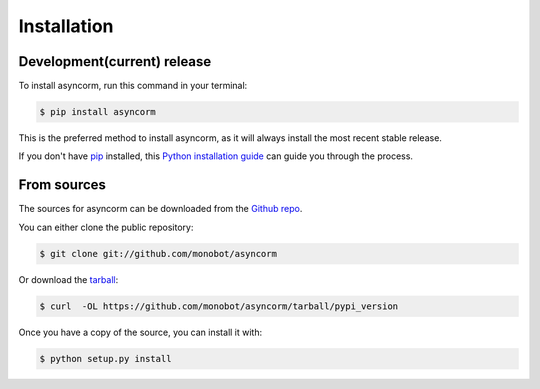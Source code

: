 .. highlight:: shell

============
Installation
============


Development(current) release
----------------------------

To install asyncorm, run this command in your terminal:

.. code-block:: console

    $ pip install asyncorm

This is the preferred method to install asyncorm, as it will always install the
most recent stable release.

If you don't have `pip`_ installed, this `Python installation guide`_ can guide
you through the process.

.. _pip: https://pip.pypa.io
.. _Python installation guide: http://docs.python-guide.org/en/latest/starting/installation/


From sources
------------

The sources for asyncorm can be downloaded from the `Github repo`_.

You can either clone the public repository:

.. code-block:: console

    $ git clone git://github.com/monobot/asyncorm

Or download the `tarball`_:

.. code-block:: console

    $ curl  -OL https://github.com/monobot/asyncorm/tarball/pypi_version

Once you have a copy of the source, you can install it with:

.. code-block:: console

    $ python setup.py install


.. _Github repo: https://github.com/monobot/asyncorm
.. _tarball: https://github.com/monobot/asyncorm/tarball/pypi_version
